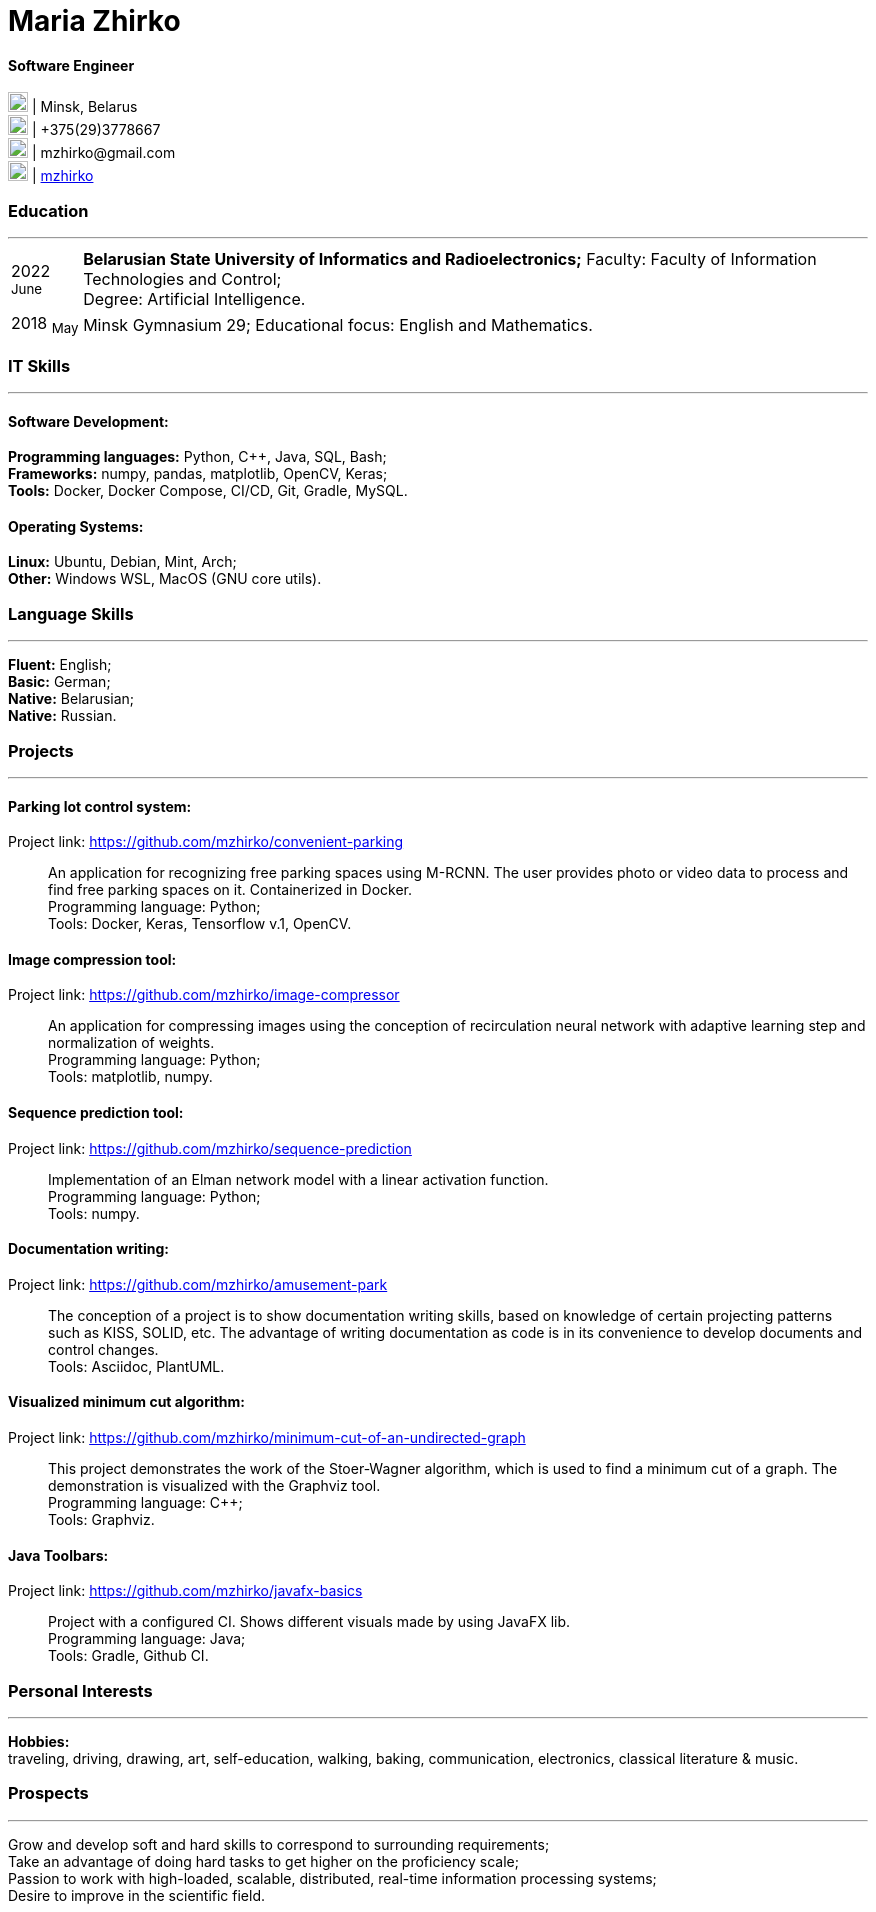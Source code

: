 :doctype: book
:imagesdir: ./images
:iconsdir: ./icons
:nofooter:

= Maria Zhirko

==== Software Engineer
image:location.png[20,20] | Minsk, Belarus +
image:phone.png[20,20] | +375(29)3778667 +
image:gmail.png[20,20] | \mzhirko@gmail.com +
image:gh.png[20,20] | https://github.com/mzhirko[mzhirko] 

[#work-experience]
=== Education
'''
[horizontal]
2022  ~June~::  **Belarusian State University of Informatics and Radioelectronics;** Faculty: Faculty of Information Technologies and Control; +
Degree:  Artificial Intelligence.
2018  ~May~:: Minsk Gymnasium 29; Educational focus: English and Mathematics.

[#it-skills]
=== IT Skills
'''
==== Software Development:
*Programming languages:* Python, C++, Java, SQL, Bash; +
*Frameworks:* numpy, pandas, matplotlib, OpenCV, Keras; +
*Tools:* Docker, Docker Compose, CI/CD, Git, Gradle, MySQL.

==== Operating Systems:
*Linux:* Ubuntu, Debian, Mint, Arch; +
*Other:* Windows WSL, MacOS (GNU core utils).

[#language-skills]
=== Language Skills
'''
*Fluent:* English; +
*Basic:* German; +
*Native:* Belarusian; +
*Native:* Russian.

[#projects]
=== Projects
'''
==== *Parking lot control system:*
Project link: https://github.com/mzhirko/convenient-parking[https://github.com/mzhirko/convenient-parking]:::
An application for recognizing free parking spaces using M-RCNN. The user provides photo or video data to process and find free parking spaces on it. Containerized in Docker. +
Programming language: Python; +
Tools: Docker, Keras, Tensorflow v.1, OpenCV.

==== *Image compression tool:* 
Project link: https://github.com/mzhirko/image-compressor[https://github.com/mzhirko/image-compressor]:::
An application for compressing images using the conception of recirculation neural network with adaptive learning step and normalization of weights. +
Programming language: Python; +
Tools: matplotlib, numpy.


==== *Sequence prediction tool:* 
Project link: https://github.com/mzhirko/sequence-prediction[https://github.com/mzhirko/sequence-prediction]:::
Implementation of an Elman network model with a linear activation function. +
Programming language: Python; +
Tools: numpy.

==== *Documentation writing:*
Project link: https://github.com/mzhirko/amusement-park[https://github.com/mzhirko/amusement-park]:::
The conception of a project is to show documentation writing skills, based on knowledge of certain projecting patterns such as KISS, SOLID, etc. The advantage of writing documentation as code is in its convenience to develop documents and control changes. +
Tools: Asciidoc, PlantUML.

==== *Visualized minimum cut algorithm:* 
Project link: https://github.com/mzhirko/minimum-cut-of-an-undirected-graph[https://github.com/mzhirko/minimum-cut-of-an-undirected-graph]:::
This project demonstrates the work of the Stoer-Wagner algorithm, which is used to find a minimum cut of a graph. The demonstration is visualized with the Graphviz tool. +
Programming language: C++; +
Tools: Graphviz.

==== *Java Toolbars:*
Project link: https://github.com/mzhirko/javafx-basics[https://github.com/mzhirko/javafx-basics]:::
Project with a configured CI. Shows different visuals made by using JavaFX lib. +
Programming language: Java; +
Tools: Gradle, Github CI.

[#interests]
=== Personal Interests
'''
*Hobbies:* +
traveling, driving, drawing, art, self-education, walking, baking, communication, electronics, classical literature & music.

[#prospects]
=== Prospects
'''
Grow and develop soft and hard skills to correspond to surrounding requirements; +
Take an advantage of doing hard tasks to get higher on the proficiency scale; +
Passion to work with high-loaded, scalable, distributed, real-time information processing systems; +
Desire to improve in the scientific field.